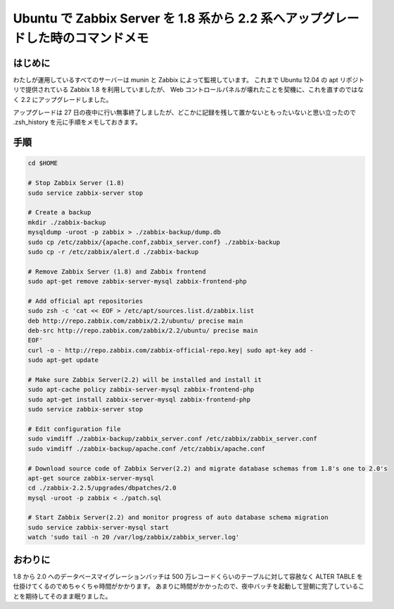 Ubuntu で Zabbix Server を 1.8 系から 2.2 系へアップグレードした時のコマンドメモ
================================================================================

はじめに
--------

わたしが運用しているすべてのサーバーは munin と Zabbix によって監視しています。
これまで Ubuntu 12.04 の apt リポジトリで提供されている Zabbix 1.8 を利用していましたが、 Web コントロールパネルが壊れたことを契機に、これを直すのではなく 2.2 にアップグレードしました。

アップグレードは 27 日の夜中に行い無事終了しましたが、どこかに記録を残して置かないともったいないと思い立ったので .zsh\_history を元に手順をメモしておきます。

手順
----

.. code-block:: sh

   cd $HOME

   # Stop Zabbix Server (1.8)
   sudo service zabbix-server stop

   # Create a backup
   mkdir ./zabbix-backup
   mysqldump -uroot -p zabbix > ./zabbix-backup/dump.db
   sudo cp /etc/zabbix/{apache.conf,zabbix_server.conf} ./zabbix-backup
   sudo cp -r /etc/zabbix/alert.d ./zabbix-backup

   # Remove Zabbix Server (1.8) and Zabbix frontend
   sudo apt-get remove zabbix-server-mysql zabbix-frontend-php

   # Add official apt repositories
   sudo zsh -c 'cat << EOF > /etc/apt/sources.list.d/zabbix.list
   deb http://repo.zabbix.com/zabbix/2.2/ubuntu/ precise main
   deb-src http://repo.zabbix.com/zabbix/2.2/ubuntu/ precise main
   EOF'
   curl -o - http://repo.zabbix.com/zabbix-official-repo.key| sudo apt-key add -
   sudo apt-get update

   # Make sure Zabbix Server(2.2) will be installed and install it
   sudo apt-cache policy zabbix-server-mysql zabbix-frontend-php
   sudo apt-get install zabbix-server-mysql zabbix-frontend-php
   sudo service zabbix-server stop

   # Edit configuration file
   sudo vimdiff ./zabbix-backup/zabbix_server.conf /etc/zabbix/zabbix_server.conf
   sudo vimdiff ./zabbix-backup/apache.conf /etc/zabbix/apache.conf

   # Download source code of Zabbix Server(2.2) and migrate database schemas from 1.8's one to 2.0's
   apt-get source zabbix-server-mysql
   cd ./zabbix-2.2.5/upgrades/dbpatches/2.0
   mysql -uroot -p zabbix < ./patch.sql

   # Start Zabbix Server(2.2) and monitor progress of auto database schema migration
   sudo service zabbix-server-mysql start
   watch 'sudo tail -n 20 /var/log/zabbix/zabbix_server.log'


おわりに
--------

.. raw:: html

    <blockquote class="twitter-tweet" lang="en"><p lang="ja" dir="ltr">Zabbix を OS の標準リポジトリに入っている 1.8 系から 2.2.4 にアップグレードした。長い道のりだった。主に mysqldump でのバックアップ作成と 1.8 から 2.0 の時のデータベースマイグレーションが。</p>&mdash; Kohei YOSHIDA (@yosida95) <a href="https://twitter.com/yosida95/status/493613687597318144">July 28, 2014</a></blockquote>
    <script async src="//platform.twitter.com/widgets.js" charset="utf-8"></script>

1.8 から 2.0 へのデータベースマイグレーションバッチは 500 万レコードくらいのテーブルに対して容赦なく ALTER TABLE を仕掛けてくるのでめちゃくちゃ時間がかかります。
あまりに時間がかかったので、夜中バッチを起動して翌朝に完了していることを期待してそのまま眠りました。
